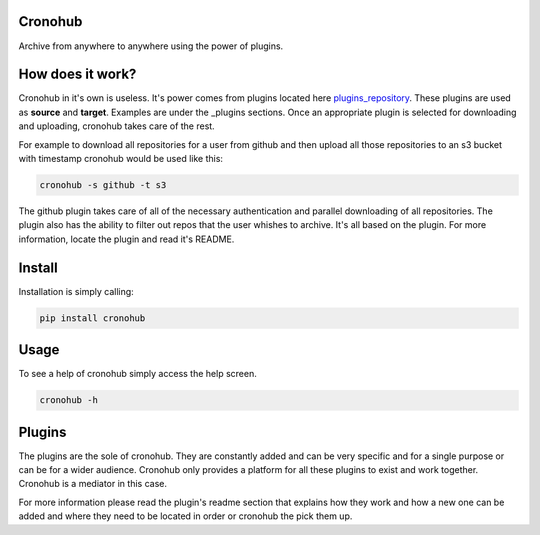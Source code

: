 .. image:: logo/crono_logo.png

Cronohub
========

Archive from anywhere to anywhere using the power of plugins.

How does it work?
=================

Cronohub in it's own is useless. It's power comes from plugins located here
plugins_repository_. These plugins are used as **source** and **target**.
Examples are under the _plugins sections. Once an appropriate plugin is
selected for downloading and uploading, cronohub takes care of the rest.

For example to download all repositories for a user from github and then
upload all those repositories to an s3 bucket with timestamp cronohub would
be used like this:

.. code-block:: bash

    cronohub -s github -t s3

The github plugin takes care of all of the necessary authentication and
parallel downloading of all repositories. The plugin also has the ability
to filter out repos that the user whishes to archive. It's all based on
the plugin. For more information, locate the plugin and read it's README.

Install
=======

Installation is simply calling:

.. code-block:: bash

    pip install cronohub


Usage
=====

To see a help of cronohub simply access the help screen.

.. code-block:: bash

    cronohub -h


.. _plugins:

Plugins
=======

The plugins are the sole of cronohub. They are constantly added and can be
very specific and for a single purpose or can be for a wider audience.
Cronohub only provides a platform for all these plugins to exist and work
together. Cronohub is a mediator in this case.

For more information please read the plugin's readme section that explains
how they work and how a new one can be added and where they need to be
located in order or cronohub the pick them up.

.. _plugins_repository: https://github.com/cronohub/plugins
